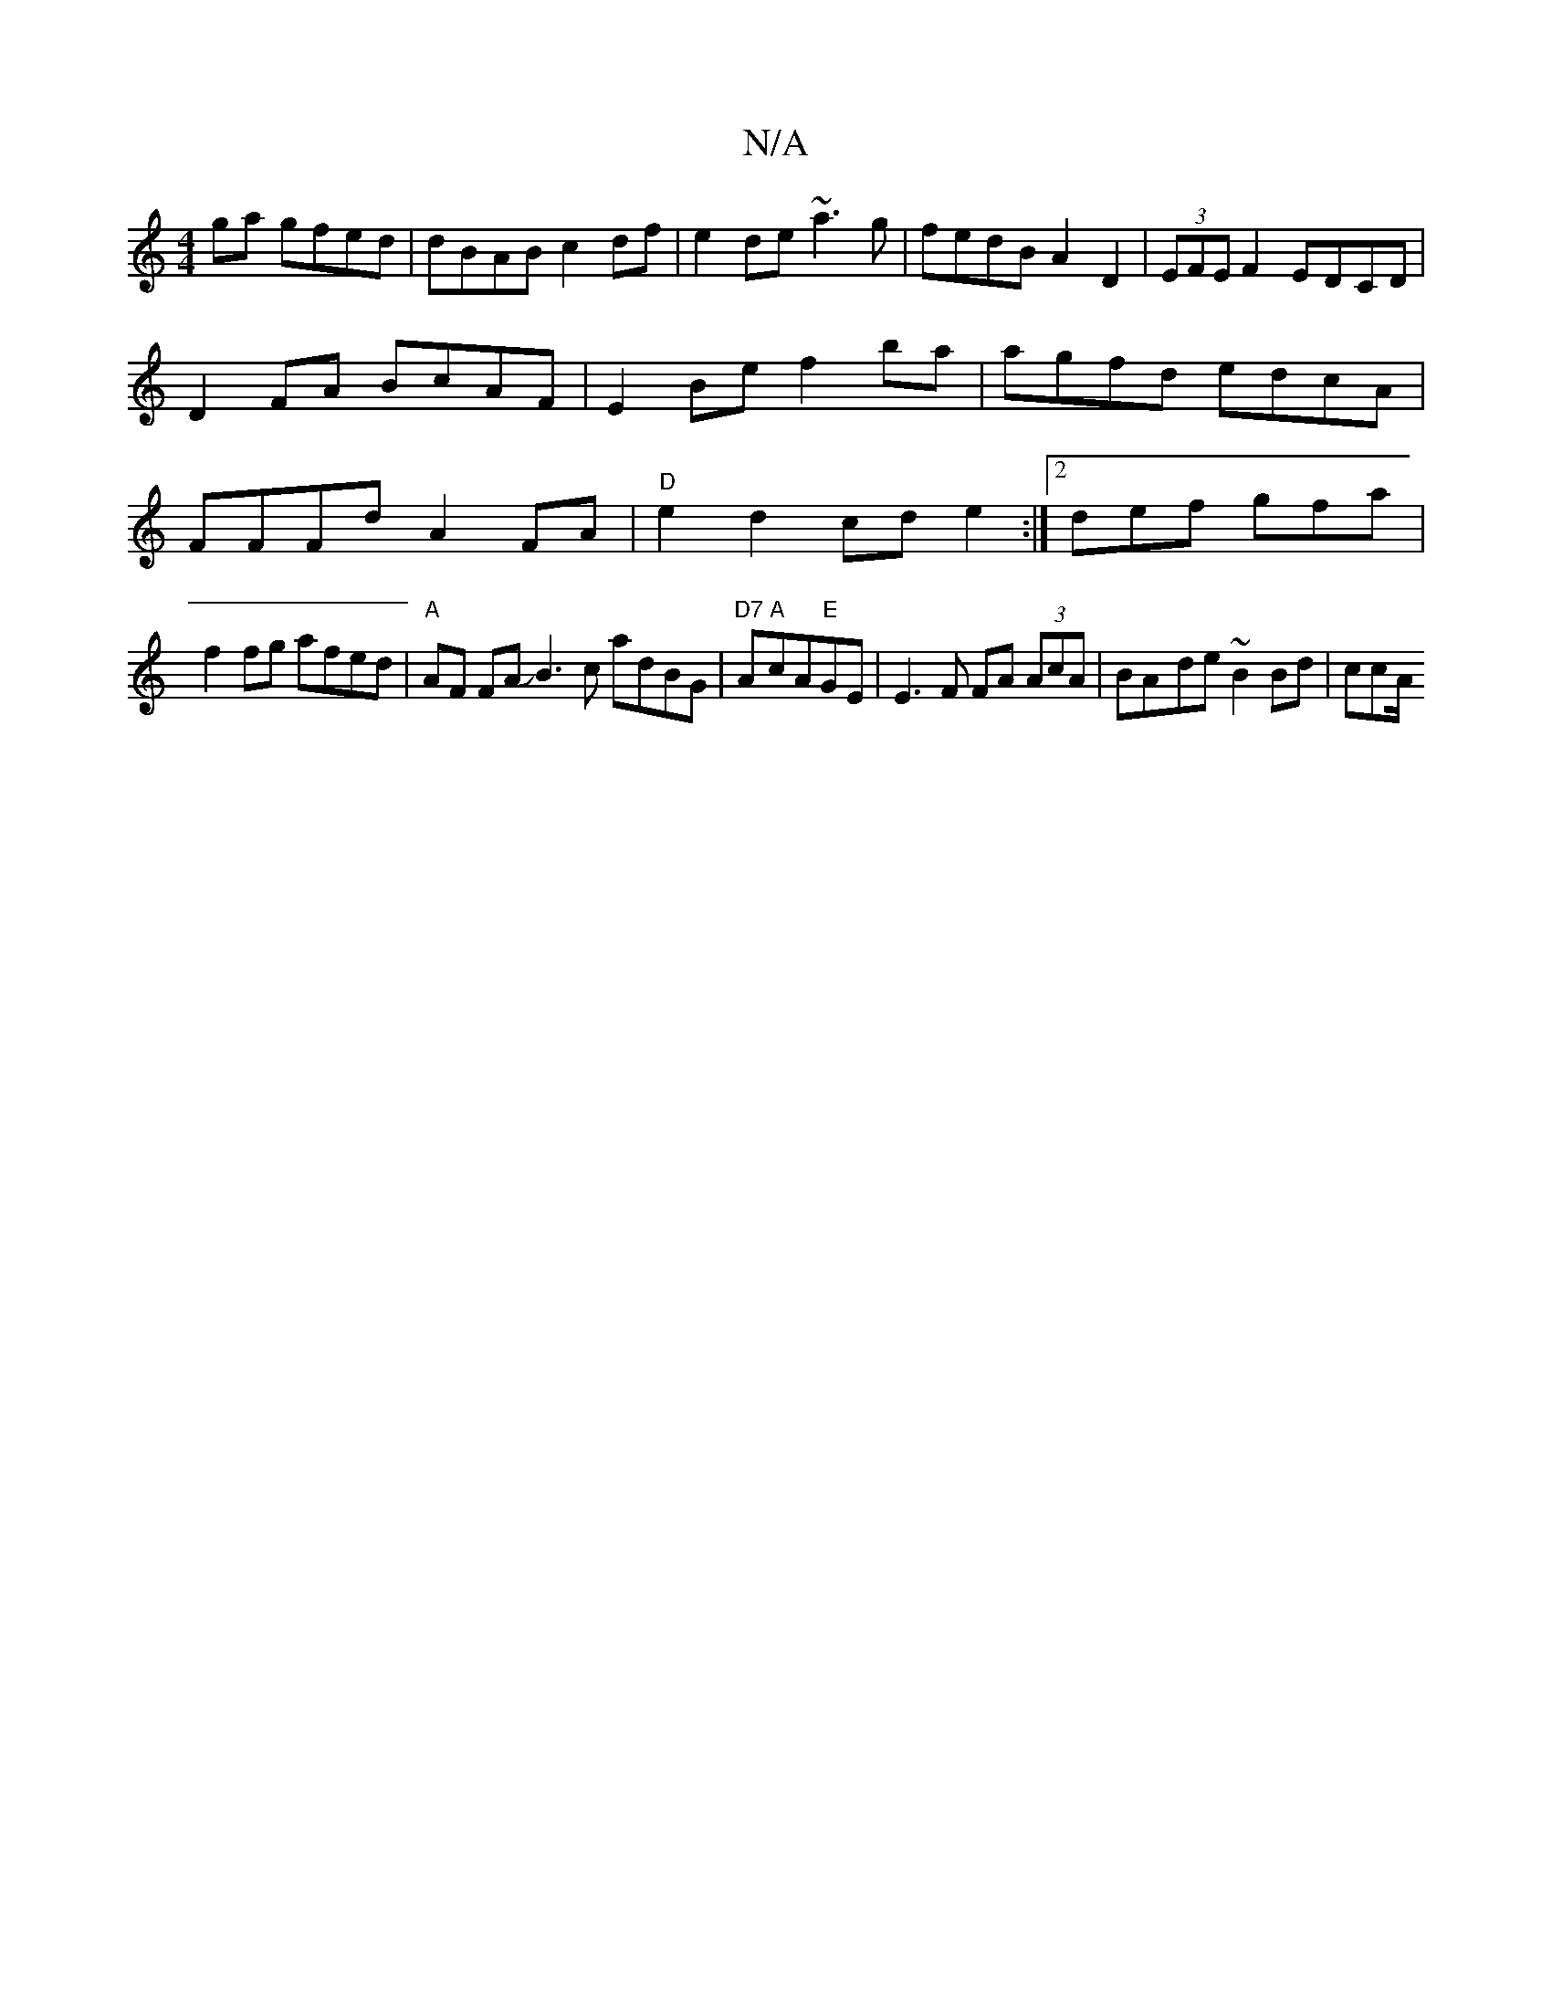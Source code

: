 X:1
T:N/A
M:4/4
R:N/A
K:Cmajor
ga gfed|dBAB c2df|e2 de ~a3g|fedB A2 D2|(3EFE F2 EDCD|
D2 FA BcAF|E2Be f2ba|agfd edcA|FFFd A2FA|"D"e2d2 cde2:|2 def gfa|(3!f2fg afed|"A"AF FA JB3c adBG|"D7"2A"A"cA"E"GE|
E3F FA (3AcA|BA-de ~B2 Bd|ccA/